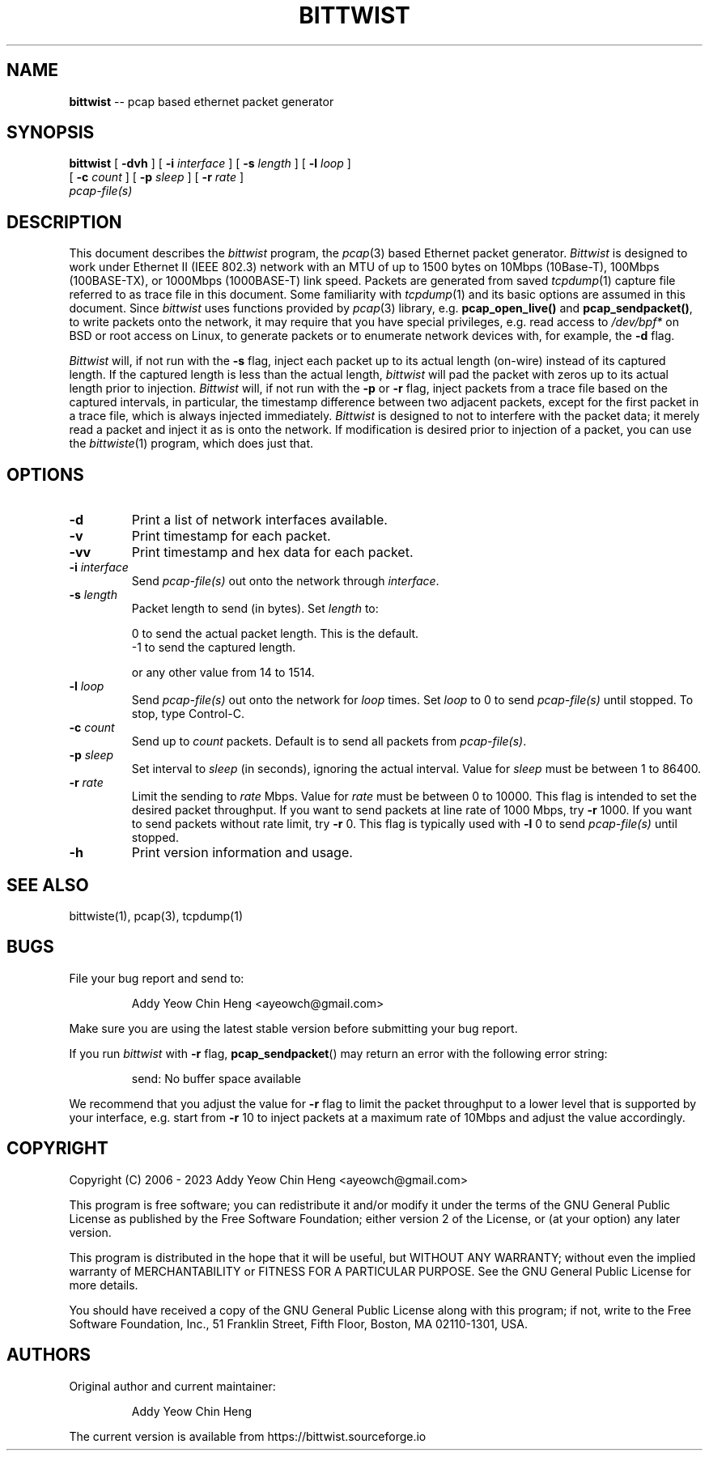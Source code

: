 .\"
.\" bittwist.1 - manpage for the bittwist program
.\" Copyright (C) 2006 - 2023 Addy Yeow Chin Heng <ayeowch@gmail.com>
.\"
.\" This program is free software; you can redistribute it and/or
.\" modify it under the terms of the GNU General Public License
.\" as published by the Free Software Foundation; either version 2
.\" of the License, or (at your option) any later version.
.\"
.\" This program is distributed in the hope that it will be useful,
.\" but WITHOUT ANY WARRANTY; without even the implied warranty of
.\" MERCHANTABILITY or FITNESS FOR A PARTICULAR PURPOSE.  See the
.\" GNU General Public License for more details.
.\"
.\" You should have received a copy of the GNU General Public License
.\" along with this program; if not, write to the Free Software
.\" Foundation, Inc., 51 Franklin Street, Fifth Floor, Boston, MA  02110-1301, USA.
.\"
.TH BITTWIST 1 "16 June 2023"
.SH NAME
.B bittwist
\-- pcap based ethernet packet generator
.SH SYNOPSIS
.B bittwist
[
.B \-dvh
] [
.B \-i
.I interface
] [
.B \-s
.I length
] [
.B \-l
.I loop
]
.ti +9
[
.B \-c
.I count
] [
.B \-p
.I sleep
] [
.B \-r
.I rate
]
.ti +9
.I pcap-file(s)
.SH DESCRIPTION
This document describes the \fIbittwist\fP program, the \fIpcap\fP(3) based Ethernet packet generator. \fIBittwist\fP is designed to work under Ethernet II (IEEE 802.3) network with an MTU of up to 1500 bytes on 10Mbps (10Base-T), 100Mbps (100BASE-TX), or 1000Mbps (1000BASE-T) link speed. Packets are generated from saved \fItcpdump\fP(1) capture file referred to as trace file in this document. Some familiarity with \fItcpdump\fP(1) and its basic options are assumed in this document. Since \fIbittwist\fP uses functions provided by \fIpcap\fP(3) library, e.g. \fBpcap_open_live()\fP and \fBpcap_sendpacket()\fP, to write packets onto the network, it may require that you have special privileges, e.g. read access to \fI/dev/bpf*\fP on BSD or root access on Linux, to generate packets or to enumerate network devices with, for example, the \fB-d\fP flag.
.PP
\fIBittwist\fP will, if not run with the \fB-s\fP flag, inject each packet up to its actual length (on-wire) instead of its captured length. If the captured length is less than the actual length, \fIbittwist\fP will pad the packet with zeros up to its actual length prior to injection. \fIBittwist\fP will, if not run with the \fB-p\fP or \fB-r\fP flag, inject packets from a trace file based on the captured intervals, in particular, the timestamp difference between two adjacent packets, except for the first packet in a trace file, which is always injected immediately. \fIBittwist\fP is designed to not to interfere with the packet data; it merely read a packet and inject it as is onto the network. If modification is desired prior to injection of a packet, you can use the \fIbittwiste\fP(1) program, which does just that.
.SH OPTIONS
.TP
.B \-d
Print a list of network interfaces available.
.TP
.B \-v
Print timestamp for each packet.
.TP
.B \-vv
Print timestamp and hex data for each packet.
.TP
.B \-i \fIinterface\fP
Send \fIpcap-file(s)\fP out onto the network through \fIinterface\fP.
.TP
.B \-s \fIlength\fP
Packet length to send (in bytes). Set \fIlength\fP to:
.IP
.br
0 to send the actual packet length. This is the default.
.br
-1 to send the captured length.
.IP
or any other value from 14 to 1514.
.TP
.B \-l \fIloop\fP
Send \fIpcap-file(s)\fP out onto the network for \fIloop\fP times. Set \fIloop\fP to 0 to send \fIpcap-file(s)\fP until stopped. To stop, type Control-C.
.TP
.B \-c \fIcount\fP
Send up to \fIcount\fP packets. Default is to send all packets from \fIpcap-file(s)\fP.
.TP
.B \-p \fIsleep\fP
Set interval to \fIsleep\fP (in seconds), ignoring the actual interval. Value for \fIsleep\fP must be between 1 to 86400.
.TP
.B \-r \fIrate\fP
Limit the sending to \fIrate\fP Mbps. Value for \fIrate\fP must be between 0 to 10000. This flag is intended to set the desired packet throughput. If you want to send packets at line rate of 1000 Mbps, try \fB-r\fP 1000. If you want to send packets without rate limit, try \fB-r\fP 0. This flag is typically used with \fB-l\fP 0 to send \fIpcap-file(s)\fP until stopped.
.TP
.B \-h
Print version information and usage.
.SH SEE ALSO
bittwiste(1), pcap(3), tcpdump(1)
.SH BUGS
File your bug report and send to:
.IP
Addy Yeow Chin Heng <ayeowch@gmail.com>
.PP
Make sure you are using the latest stable version before submitting your bug report.
.PP
If you run \fIbittwist\fP with \fB-r\fP flag, \fBpcap_sendpacket\fP() may return an error with the following error string:
.IP
send: No buffer space available
.PP
We recommend that you adjust the value for \fB-r\fP flag to limit the packet throughput to a lower level that is supported by your interface, e.g. start from \fB-r\fP 10 to inject packets at a maximum rate of 10Mbps and adjust the value accordingly.
.SH COPYRIGHT
Copyright (C) 2006 - 2023 Addy Yeow Chin Heng <ayeowch@gmail.com>
.PP
This program is free software; you can redistribute it and/or modify it under the terms of the GNU General Public License as published by the Free Software Foundation; either version 2 of the License, or (at your option) any later version.
.PP
This program is distributed in the hope that it will be useful, but WITHOUT ANY WARRANTY; without even the implied warranty of MERCHANTABILITY or FITNESS FOR A PARTICULAR PURPOSE.  See the GNU General Public License for more details.
.PP
You should have received a copy of the GNU General Public License along with this program; if not, write to the Free Software Foundation, Inc., 51 Franklin Street, Fifth Floor, Boston, MA  02110-1301, USA.
.SH AUTHORS
Original author and current maintainer:
.IP
Addy Yeow Chin Heng
.PP
The current version is available from https://bittwist.sourceforge.io

